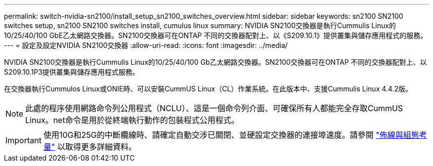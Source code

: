 ---
permalink: switch-nvidia-sn2100/install_setup_sn2100_switches_overview.html 
sidebar: sidebar 
keywords: sn2100 SN2100 switches setup, sn2100 SN2100 switches install, cumulus linux 
summary: NVIDIA SN2100交換器是執行Cummulis Linux的10/25/40/100 GbE乙太網路交換器。SN2100交換器可在ONTAP 不同的交換器配對上、以《S209.10.1》提供叢集與儲存應用程式的服務。 
---
= 設定及設定NVIDIA SN2100交換器
:allow-uri-read: 
:icons: font
:imagesdir: ../media/


[role="lead"]
NVIDIA SN2100交換器是執行Cummulis Linux的10/25/40/100 Gb乙太網路交換器。SN2100交換器可在ONTAP 不同的交換器配對上、以S209.10.1P3提供叢集與儲存應用程式服務。

在交換器執行Cummulos Linux或ONIE時、可以安裝CummUS Linux（CL）作業系統。在此版本中、支援Cummulis Linux 4.4.2版。


NOTE: 此處的程序使用網路命令列公用程式（NCLU）、這是一個命令列介面、可確保所有人都能完全存取CummUS Linux。net命令是用於從終端執行動作的包裝程式公用程式。


IMPORTANT: 使用10G和25G的中斷纜線時、請確定自動交涉已關閉、並硬設定交換器的連接埠速度。請參閱 link:install_cabling_config_considerations_sn2100.html["佈線與組態考量"^] 以取得更多詳細資料。
